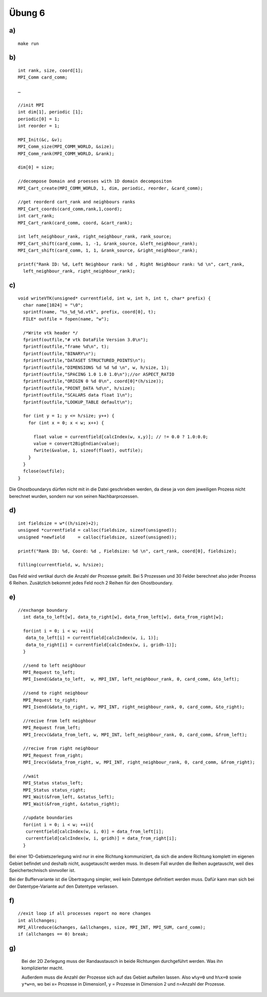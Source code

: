 =======
Übung 6
=======

a)
==

::

  make run

b)
==

::

  int rank, size, coord[1];
  MPI_Comm card_comm;

  …

  //init MPI
  int dim[1], periodic [1];
  periodic[0] = 1;
  int reorder = 1;

  MPI_Init(&c, &v);
  MPI_Comm_size(MPI_COMM_WORLD, &size);
  MPI_Comm_rank(MPI_COMM_WORLD, &rank);

  dim[0] = size;

  //decompose Domain and proesses with 1D domain decompositon
  MPI_Cart_create(MPI_COMM_WORLD, 1, dim, periodic, reorder, &card_comm);

  //get reorderd cart_rank and neighbours ranks
  MPI_Cart_coords(card_comm,rank,1,coord);
  int cart_rank;
  MPI_Cart_rank(card_comm, coord, &cart_rank);

  int left_neighbour_rank, right_neighbour_rank, rank_source;
  MPI_Cart_shift(card_comm, 1, -1, &rank_source, &left_neighbour_rank);
  MPI_Cart_shift(card_comm, 1, 1, &rank_source, &right_neighbour_rank);

  printf("Rank ID: %d, Left Neighbour rank: %d , Right Neighbour rank: %d \n", cart_rank,
    left_neighbour_rank, right_neighbour_rank);

c)
==

::

  void writeVTK(unsigned* currentfield, int w, int h, int t, char* prefix) {
    char name[1024] = "\0";
    sprintf(name, "%s_%d_%d.vtk", prefix, coord[0], t);
    FILE* outfile = fopen(name, "w");

    /*Write vtk header */
    fprintf(outfile,"# vtk DataFile Version 3.0\n");
    fprintf(outfile,"frame %d\n", t);
    fprintf(outfile,"BINARY\n");
    fprintf(outfile,"DATASET STRUCTURED_POINTS\n");
    fprintf(outfile,"DIMENSIONS %d %d %d \n", w, h/size, 1);
    fprintf(outfile,"SPACING 1.0 1.0 1.0\n");//or ASPECT_RATIO
    fprintf(outfile,"ORIGIN 0 %d 0\n", coord[0]*(h/size));
    fprintf(outfile,"POINT_DATA %d\n", h/size);
    fprintf(outfile,"SCALARS data float 1\n");
    fprintf(outfile,"LOOKUP_TABLE default\n");

    for (int y = 1; y <= h/size; y++) {
      for (int x = 0; x < w; x++) {

        float value = currentfield[calcIndex(w, x,y)]; // != 0.0 ? 1.0:0.0;
        value = convert2BigEndian(value);
        fwrite(&value, 1, sizeof(float), outfile);
      }
    }
    fclose(outfile);
  }

Die Ghostboundarys dürfen nicht mit in die Datei geschrieben werden, da diese ja von dem jeweiligen Prozess nicht berechnet wurden, sondern nur von seinen Nachbarprozessen.

d)
==

::

  int fieldsize = w*((h/size)+2);
  unsigned *currentfield = calloc(fieldsize, sizeof(unsigned));
  unsigned *newfield     = calloc(fieldsize, sizeof(unsigned));

  printf("Rank ID: %d, Coord: %d , Fieldsize: %d \n", cart_rank, coord[0], fieldsize);

  filling(currentfield, w, h/size);

Das Feld wird vertikal durch die Anzahl der Prozesse geteilt. Bei 5 Prozessen und 30 Felder berechnet also jeder Prozess 6 Reihen. Zusätzlich bekommt jedes Feld noch 2 Reihen für den Ghostboundary.

e)
==

::

  //exchange boundary
    int data_to_left[w], data_to_right[w], data_from_left[w], data_from_right[w];

    for(int i = 0; i < w; ++i){
     data_to_left[i] = currentfield[calcIndex(w, i, 1)];
     data_to_right[i] = currentfield[calcIndex(w, i, gridh-1)];
    }

    //send to left neighbour
    MPI_Request to_left;
    MPI_Isend(&data_to_left,  w, MPI_INT, left_neighbour_rank, 0, card_comm, &to_left);

    //send to right neighbour
    MPI_Request to_right;
    MPI_Isend(&data_to_right, w, MPI_INT, right_neighbour_rank, 0, card_comm, &to_right);

    //recive from left neighbour
    MPI_Request from_left;
    MPI_Irecv(&data_from_left, w, MPI_INT, left_neighbour_rank, 0, card_comm, &from_left);

    //recive from right neighbour
    MPI_Request from_right;
    MPI_Irecv(&data_from_right, w, MPI_INT, right_neighbour_rank, 0, card_comm, &from_right);

    //wait
    MPI_Status status_left;
    MPI_Status status_right;
    MPI_Wait(&from_left, &status_left);
    MPI_Wait(&from_right, &status_right);

    //update boundaries
    for(int i = 0; i < w; ++i){
     currentfield[calcIndex(w, i, 0)] = data_from_left[i];
     currentfield[calcIndex(w, i, gridh)] = data_from_right[i];
    }

Bei einer 1D-Gebietszerlegung wird nur in eine Richtung kommuniziert, da sich die andere Richtung komplett im eigenen Gebiet befindet und deshalb nicht, ausgetauscht werden muss. In diesem Fall wurden die Reihen augetauscht, weil dies Speichertechnisch sinnvoller ist.

Bei der Buffervariante ist die Übertragung simpler, weil kein Datentype definitiert werden muss. Dafür kann man sich bei der Datentype-Variante auf den Datentype verlassen.

f)
==

::

  //exit loop if all processes report no more changes
  int allchanges;
  MPI_Allreduce(&changes, &allchanges, size, MPI_INT, MPI_SUM, card_comm);
  if (allchanges == 0) break;

g)
==

  Bei der 2D Zerlegung muss der Randaustausch in beide Richtungen durchgeführt werden. Was ihn komplizierter macht.

  Außerdem muss die Anzahl der Prozesse sich auf das Gebiet aufteilen lassen. Also ``w%y=0`` und ``h%x=0`` sowie ``y*w=n``, wo bei x= Prozesse in Dimension1, y = Prozesse in Dimension 2 und n=Anzahl der Prozesse.
